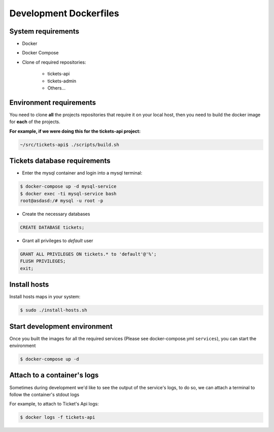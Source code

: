 ====
Development Dockerfiles
====


----
System requirements
----

* Docker
* Docker Compose
* Clone of required repositories:

    * tickets-api
    * tickets-admin
    * Others...

----
Environment requirements
----

You need to clone **all** the projects repositories that require it on your local host, then you need to build the docker image for **each** of the projects.

**For example, if we were doing this for the tickets-api project:**

.. code-block:: bash

    ~/src/tickets-api$ ./scripts/build.sh

----
Tickets database requirements
----

* Enter the mysql container and login into a mysql terminal:


.. code-block:: bash

   $ docker-compose up -d mysql-service
   $ docker exec -ti mysql-service bash
   root@asdasd:/# mysql -u root -p


* Create the necessary databases

.. code-block:: sql

   CREATE DATABASE tickets;


* Grant all privileges to `default` user


.. code-block:: sql

   GRANT ALL PRIVILEGES ON tickets.* to 'default'@'%';
   FLUSH PRIVILEGES;
   exit;

----
Install hosts
----

Install hosts maps in your system:

.. code-block:: bash

    $ sudo ./install-hosts.sh


----
Start development environment
----

Once you built the images for all the required services (Please see docker-compose.yml ``services``), you can start the environment

.. code-block:: bash

    $ docker-compose up -d


----
Attach to a container's logs
----

Sometimes during development we'd like to see the output of the service's logs, to do so, we can attach a terminal to follow the container's stdout logs

For example, to attach to Ticket's Api logs:

.. code-block:: bash

    $ docker logs -f tickets-api
